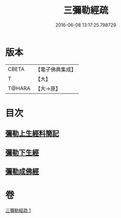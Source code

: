 #+TITLE: 三彌勒經疏 
#+DATE: 2016-06-08 13:17:25.798729

* 版本
 |     CBETA|【電子佛典集成】|
 |         T|【大】     |
 |    T@HARA|【大→原】   |

* 目次
** [[file:KR6i0040_001.txt::001-0303a27][彌勒上生經料簡記]]
** [[file:KR6i0040_001.txt::001-0319c23][彌勒下生經]]
** [[file:KR6i0040_001.txt::001-0324b15][彌勒成佛經]]

* 卷
[[file:KR6i0040_001.txt][三彌勒經疏 1]]

